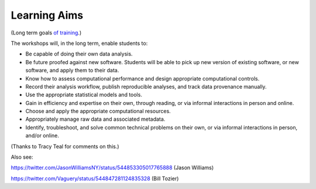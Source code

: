 Learning Aims
=============

(Long term goals `of training <http://ngs-training-needs-survey.readthedocs.org/en/latest/>`__.)

The workshops will, in the long term, enable students to:

* Be capable of doing their own data analysis.

* Be future proofed against new software.  Students will be able to
  pick up new version of existing software, or new software, and apply
  them to their data.

* Know how to assess computational performance and design appropriate
  computational controls.

* Record their analysis workflow, publish reproducible analyses, and
  track data provenance manually.

* Use the appropriate statistical models and tools.

* Gain in efficiency and expertise on their own, through reading,
  or via informal interactions in person and online.

* Choose and apply the appropriate computational resources.

* Appropriately manage raw data and associated metadata.

* Identify, troubleshoot, and solve common technical problems on their
  own, or via informal interactions in person, and/or online.

(Thanks to Tracy Teal for comments on this.)

Also see:

https://twitter.com/JasonWilliamsNY/status/544853305017765888 (Jason Williams)

https://twitter.com/Vaguery/status/544847281124835328 (Bill Tozier)

